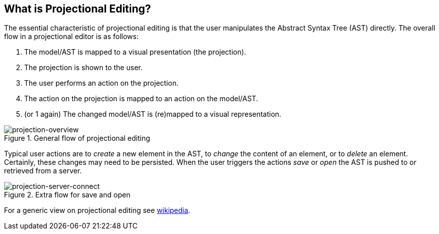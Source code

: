 :imagesdir: ../assets/images/
:src-dir: ../../../../..
:projectitdir: ../../../../../core
:source-language: javascript

== What is Projectional Editing?

The essential characteristic of projectional editing is that the user
manipulates the Abstract Syntax Tree (AST) directly. The overall flow in a projectional
editor is as follows:

1. The model/AST is mapped to a visual presentation (the projection).
2. The projection is shown to the user.
3. The user performs an action on the projection.
4. The action on the projection is mapped to an action on the model/AST.
5. (or 1 again) The changed model/AST is (re)mapped to a visual representation.

====
[#img-package-json]
.General flow of projectional editing
image::projection-overview.png[projection-overview]
====


Typical user actions are to _create_ a new element in the AST, to _change_ the content of an element,
or to _delete_ an element. Certainly, these changes may need to be persisted. When the user triggers
the actions _save_ or _open_ the AST is pushed to or retrieved from a server.

====
[#img-package-json]
.Extra flow for save and open
image::projection-server-connect.png[projection-server-connect]
====

For a generic view on projectional editing see https://en.wikipedia.org/wiki/Structure_editor[wikipedia].

